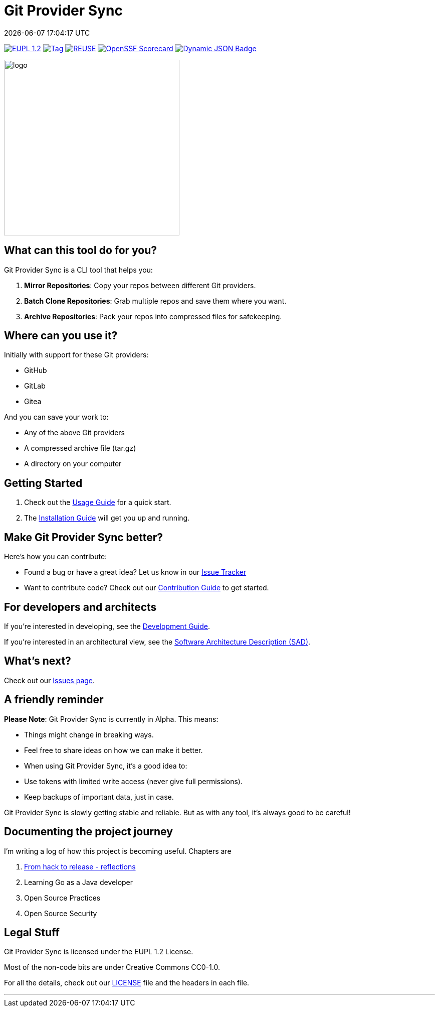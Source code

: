 // SPDX-FileCopyrightText: Josef Andersson
//
// SPDX-License-Identifier: CC0-1.0

= Git Provider Sync
:revdate: {docdatetime}
:doctype: article
:imagesdir: assets
:source-highlighter: rouge

ifdef::env-github[]
:tip-caption: :bulb:
:note-caption: :information_source:
:important-caption: :heavy_exclamation_mark:
:caution-caption: :fire:
:warning-caption: :warning:
endif::[]

link:LICENSE[image:https://img.shields.io/badge/License-European%20Union%20Public%20Licence%201.2-library?style=for-the-badge&&color=lightblue[EUPL 1.2]]
image:https://img.shields.io/github/v/tag/itiquette/git-provider-sync?style=for-the-badge&color=lightblue[Tag,link=https://github.com/itiquette/git-provider-sync/tags]
image:https://img.shields.io/badge/dynamic/json?url=https%3A%2F%2Fapi.reuse.software%2Fstatus%2Fgithub.com%2Fitiquette%2Fgit-provider-sync&query=status&style=for-the-badge&label=REUSE&color=green[REUSE,link=https://api.reuse.software/info/github.com/itiquette/git-provider-sync]
https://scorecard.dev/viewer/?uri=github.com/itiquette/git-provider-sync[image:https://api.scorecard.dev/projects/github.com/itiquette/git-provider-sync/badge?style=for-the-badge[OpenSSF Scorecard]]
link:https://www.bestpractices.dev/en/projects/9434[image:https://img.shields.io/badge/dynamic/json?url=https%3A%2F%2Fbestpractices.coreinfrastructure.org%2Fprojects%2F9434.json&amp;query=%24.badge_level&amp;style=for-the-badge&amp;label=OpenSSF%20Best%20Practice&amp;color=green[Dynamic JSON Badge]]
//image:https://img.shields.io/endpoint?style=for-the-badge&url=https://gist.githubusercontent.com/janderssonse/87d513c639cf65c02ecc31c1670cbcd1/raw/go-coverage.json[Coverage]


ifdef::env-github[]
++++
<p align="center">
  <img width="350"  src="assets/gpsgopher.png">
</p>
++++
endif::[]

ifndef::env-github[]
image::gpsgopher.png[logo, 350, align=center]
endif::[]

== What can this tool do for you?

Git Provider Sync is a CLI tool that helps you:

1. **Mirror Repositories**: Copy your repos between different Git providers.
2. **Batch Clone Repositories**: Grab multiple repos and save them where you want.
3. **Archive Repositories**: Pack your repos into compressed files for safekeeping.

== Where can you use it?

Initially with support for these Git providers:

* GitHub
* GitLab
* Gitea


And you can save your work to:

* Any of the above Git providers
* A compressed archive file (tar.gz)
* A directory on your computer

== Getting Started

1. Check out the link:docs/usage.adoc[Usage Guide] for a quick start.
2. The link:INSTALL.adoc[Installation Guide] will get you up and running.

== Make Git Provider Sync better?

Here's how you can contribute:

* Found a bug or have a great idea? Let us know in our https://github.com/itiquette/git-provider-sync/issues[Issue Tracker]
* Want to contribute code? Check out our link:CONTRIBUTING.md[Contribution Guide] to get started.

== For developers and architects

If you're interested in developing, see the link:DEVELOPMENT.adoc[Development Guide].

If you're interested in an architectural view, see the link:docs/sad.adoc[Software Architecture Description (SAD)].

== What's next?

Check out our https://github.com/itiquette/git-provider-sync/issues[Issues page].

== A friendly reminder

**Please Note**: Git Provider Sync is currently in Alpha. This means:

* Things might change in breaking ways.
* Feel free to share ideas on how we can make it better.
* When using Git Provider Sync, it's a good idea to:
  * Use tokens with limited write access (never give full permissions).
  * Keep backups of important data, just in case.

Git Provider Sync is slowly getting stable and reliable.
But as with any tool, it's always good to be careful!

== Documenting the project journey

I'm writing a log of how this project is becoming useful. 
Chapters are

1. https://dev.to/janderssonse/from-friday-hack-to-release-reflections-on-creating-and-releasing-a-open-source-project-1ljg[From hack to release - reflections]
2. Learning Go as a Java developer
3. Open Source Practices 
4. Open Source Security 

== Legal Stuff

Git Provider Sync is licensed under the EUPL 1.2 License.

Most of the non-code bits are under Creative Commons CC0-1.0.

For all the details, check out our link:LICENSE[LICENSE] file and the headers in each file.

---
